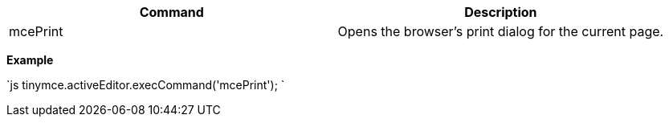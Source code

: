 |===
| Command | Description

| mcePrint
| Opens the browser's print dialog for the current page.
|===

*Example*

`js
tinymce.activeEditor.execCommand('mcePrint');
`
